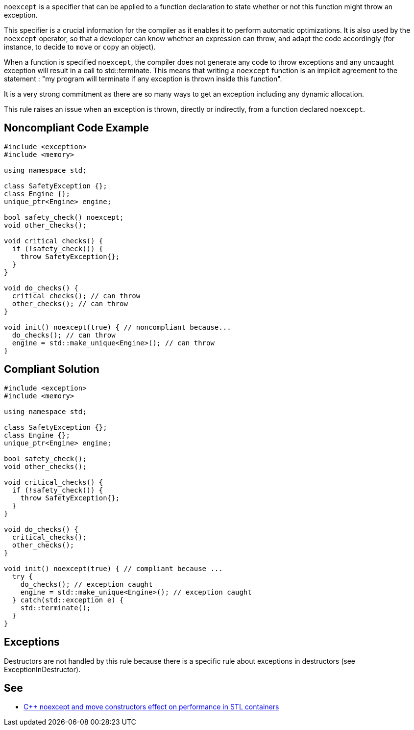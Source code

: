 ``++noexcept++`` is a specifier that can be applied to a function declaration to state whether or not this function might throw an exception.


This specifier is a crucial information for the compiler as it enables it to perform automatic optimizations. It is also used by the ``++noexcept++`` operator, so that a developer can know whether an expression can throw, and adapt the code accordingly (for instance, to decide to ``++move++`` or ``++copy++`` an object).


When a function is specified ``++noexcept++``, the compiler does not generate any code to throw exceptions and any uncaught exception will result in a call to std::terminate. This means that writing a ``++noexcept++`` function is an implicit agreement to the statement : "my program will terminate if any exception is thrown inside this function".


It is a very strong commitment as there are so many ways to get an exception including any dynamic allocation.


This rule raises an issue when an exception is thrown, directly or indirectly, from a function declared ``++noexcept++``.

== Noncompliant Code Example

----
#include <exception>
#include <memory>

using namespace std;

class SafetyException {};
class Engine {};
unique_ptr<Engine> engine;

bool safety_check() noexcept;
void other_checks();

void critical_checks() {
  if (!safety_check()) {
    throw SafetyException{};
  }
}

void do_checks() {
  critical_checks(); // can throw
  other_checks(); // can throw
}

void init() noexcept(true) { // noncompliant because...
  do_checks(); // can throw
  engine = std::make_unique<Engine>(); // can throw
}
----

== Compliant Solution

----
#include <exception>
#include <memory>

using namespace std;

class SafetyException {};
class Engine {};
unique_ptr<Engine> engine;

bool safety_check();
void other_checks();

void critical_checks() {
  if (!safety_check()) {
    throw SafetyException{};
  }
}

void do_checks() {
  critical_checks();
  other_checks();
}

void init() noexcept(true) { // compliant because ...
  try {
    do_checks(); // exception caught
    engine = std::make_unique<Engine>(); // exception caught
  } catch(std::exception e) {
    std::terminate();
  }
}
----

== Exceptions

Destructors are not handled by this rule because there is a specific rule about exceptions in destructors (see ExceptionInDestructor).

== See

* https://www.hlsl.co.uk/blog/2017/12/1/c-noexcept-and-move-constructors-effect-on-performance-in-stl-containers[{cpp} noexcept and move constructors effect on performance in STL containers]
